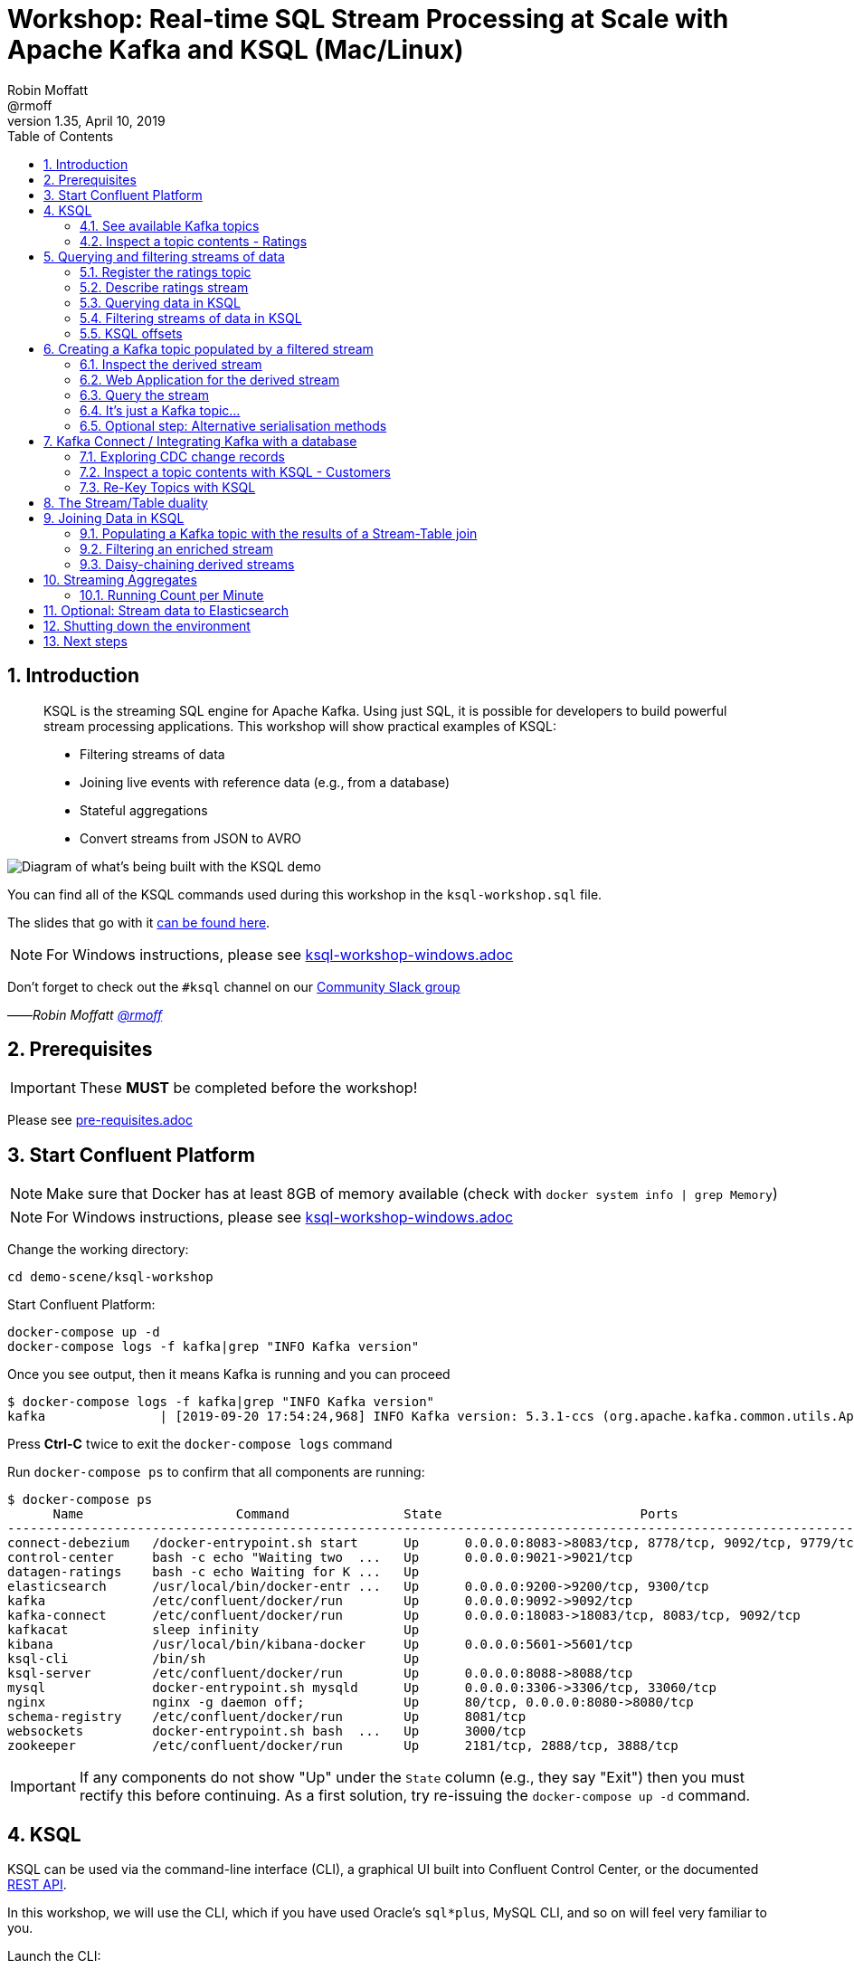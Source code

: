 = Workshop: Real-time SQL Stream Processing at Scale with Apache Kafka and KSQL (Mac/Linux)
:doctype: book
:toc:
:sectnums:
:experimental:
:icon: font
Robin Moffatt <@rmoff>
v1.35, April 10, 2019

:toc:

== Introduction

[quote]
____
KSQL is the streaming SQL engine for Apache Kafka.
Using just SQL, it is possible for developers to build powerful stream processing applications.
This workshop will show practical examples of KSQL:

* Filtering streams of data
* Joining live events with reference data (e.g., from a database)
* Stateful aggregations
* Convert streams from JSON to AVRO
____

image::images/ksql_workshop_01.png[Diagram of what's being built with the KSQL demo]

You can find all of the KSQL commands used during this workshop in the `ksql-workshop.sql` file.

The slides that go with it https://speakerdeck.com/rmoff/javazone-workshop-apache-kafka-and-ksql-in-action-lets-build-a-streaming-data-pipeline[can be found here].

NOTE: For Windows instructions, please see link:ksql-workshop-windows.adoc[]

Don't forget to check out the `#ksql` channel on our https://slackpass.io/confluentcommunity[Community Slack group]

——_Robin Moffatt https://twitter.com/rmoff/[@rmoff]_

== Prerequisites

IMPORTANT: These **MUST** be completed before the workshop!

Please see link:pre-requisites.adoc[]

== Start Confluent Platform

NOTE: Make sure that Docker has at least 8GB of memory available (check with `docker system info | grep Memory`)

NOTE: For Windows instructions, please see link:ksql-workshop-windows.adoc[]

Change the working directory:

[source,bash]
----
cd demo-scene/ksql-workshop
----

Start Confluent Platform:

[source,bash]
----
docker-compose up -d
docker-compose logs -f kafka|grep "INFO Kafka version"
----

Once you see output, then it means Kafka is running and you can proceed

[source,bash]
----
$ docker-compose logs -f kafka|grep "INFO Kafka version"
kafka               | [2019-09-20 17:54:24,968] INFO Kafka version: 5.3.1-ccs (org.apache.kafka.common.utils.AppInfoParser)
----

Press btn:[Ctrl-C] twice to exit the `docker-compose logs` command

Run `docker-compose ps` to confirm that all components are running:

[source,bash]
----
$ docker-compose ps
      Name                    Command               State                          Ports
----------------------------------------------------------------------------------------------------------------
connect-debezium   /docker-entrypoint.sh start      Up      0.0.0.0:8083->8083/tcp, 8778/tcp, 9092/tcp, 9779/tcp
control-center     bash -c echo "Waiting two  ...   Up      0.0.0.0:9021->9021/tcp
datagen-ratings    bash -c echo Waiting for K ...   Up
elasticsearch      /usr/local/bin/docker-entr ...   Up      0.0.0.0:9200->9200/tcp, 9300/tcp
kafka              /etc/confluent/docker/run        Up      0.0.0.0:9092->9092/tcp
kafka-connect      /etc/confluent/docker/run        Up      0.0.0.0:18083->18083/tcp, 8083/tcp, 9092/tcp
kafkacat           sleep infinity                   Up
kibana             /usr/local/bin/kibana-docker     Up      0.0.0.0:5601->5601/tcp
ksql-cli           /bin/sh                          Up
ksql-server        /etc/confluent/docker/run        Up      0.0.0.0:8088->8088/tcp
mysql              docker-entrypoint.sh mysqld      Up      0.0.0.0:3306->3306/tcp, 33060/tcp
nginx              nginx -g daemon off;             Up      80/tcp, 0.0.0.0:8080->8080/tcp
schema-registry    /etc/confluent/docker/run        Up      8081/tcp
websockets         docker-entrypoint.sh bash  ...   Up      3000/tcp
zookeeper          /etc/confluent/docker/run        Up      2181/tcp, 2888/tcp, 3888/tcp
----

IMPORTANT: If any components do not show "Up" under the `State` column (e.g., they say "Exit") then you must rectify this before continuing.
As a first solution, try re-issuing the `docker-compose up -d` command.

<<<

== KSQL

KSQL can be used via the command-line interface (CLI), a graphical UI built into Confluent Control Center, or the documented https://docs.confluent.io/current/ksql/docs/api.html[REST API].

In this workshop, we will use the CLI, which if you have used Oracle's `sql*plus`, MySQL CLI, and so on will feel very familiar to you.

Launch the CLI:

[source,bash]
----
docker-compose exec ksql-cli ksql http://ksql-server:8088
----

Make sure that you get a successful start up screen:

[source,bash]
----
                  ===========================================
                  =        _  __ _____  ____  _             =
                  =       | |/ // ____|/ __ \| |            =
                  =       | ' /| (___ | |  | | |            =
                  =       |  <  \___ \| |  | | |            =
                  =       | . \ ____) | |__| | |____        =
                  =       |_|\_\_____/ \___\_\______|       =
                  =                                         =
                  =  Streaming SQL Engine for Apache Kafka® =
                  ===========================================

Copyright 2017-2018 Confluent Inc.

CLI v5.2.1, Server v5.2.1 located at http://ksql-server:8088

Having trouble? Type 'help' (case-insensitive) for a rundown of how things work!

ksql>
----

=== See available Kafka topics

KSQL can be used to view the topic metadata on a Kafka cluster (`SHOW TOPICS;`), as well as inspect the messages in a topic (`PRINT <topic>;`).

[source,sql]
----
ksql> SHOW TOPICS;

 Kafka Topic                     | Registered | Partitions | Partition Replicas | Consumers | ConsumerGroups
-------------------------------------------------------------------------------------------------------------
 _confluent-metrics              | false      | 12         | 1                  | 0         | 0
 _schemas                        | false      | 1          | 1                  | 0         | 0
 ratings                         | false      | 1          | 1                  | 0         | 0
[...]
-------------------------------------------------------------------------------------------------------------
ksql>
----

=== Inspect a topic contents - Ratings

The event stream driving this example is a simulated stream of events purporting to show the ratings left by users on a website, with data elements including the device type that they used, the star rating, and a message associated with the rating.

Using the `PRINT` command we can easily see column names and values within a topic's messages.
Kafka messages consist of a timestamp, key, and message (payload), which are all shown in the `PRINT` output.

[TIP]
====
Note that we don't need to know the format of the data; KSQL introspects the data and understands how to deserialise it.
====

[source,sql]
----
ksql> PRINT 'ratings';
Format:AVRO
22/02/18 12:55:04 GMT, 5312, {"rating_id": 5312, "user_id": 4, "stars": 4, "route_id": 2440, "rating_time": 1519304104965, "channel": "web", "message": "Surprisingly good, maybe you are getting your mojo back at long last!"}
22/02/18 12:55:05 GMT, 5313, {"rating_id": 5313, "user_id": 3, "stars": 4, "route_id": 6975, "rating_time": 1519304105213, "channel": "web", "message": "why is it so difficult to keep the bathrooms clean ?"}
----

Press Ctrl-C to cancel and return to the KSQL prompt.

[NOTE]
====
*Optional*: You can also inspect the Kafka topic with a tool such as https://github.com/edenhill/kafkacat/[`kafkacat`]. Just like KSQL this shows the Kafka messages, but it also includes detailed metadata.

[source,bash]
----
docker-compose exec kafkacat \
          kafkacat -b kafka:29092 -C -K: \
          -f '\nKey (%K bytes): %k\t\nValue (%S bytes): %s\n\Partition: %p\tOffset: %o\n--\n' \
          -t ratings -o end
----

Note that the data is in Avro, so you will see lots of special characters in the output.

Press Ctrl-C to cancel and return to the command prompt.
====

<<<
== Querying and filtering streams of data

Having inspected the topics and contents of them, let's get into some SQL now.
The first step in KSQL is to register the source topic with KSQL.

=== Register the ratings topic

By registering a topic with KSQL, we declare its schema and properties.

The inbound event stream of ratings data is a `STREAM`—later we will talk about `TABLE`, but for now, we just need a simple `CREATE STREAM` with the appropriate values in the `WITH` clause:

[source,sql]
----
ksql> CREATE STREAM ratings WITH (KAFKA_TOPIC='ratings', VALUE_FORMAT='AVRO');

 Message
---------------
 Stream created
---------------
----

NOTE: Here we're using data in Avro format, but you can also read and write JSON or CSV data with KSQL.
If you use JSON or CSV you have to specify the schema when you create the stream.

=== Describe ratings stream

You'll notice that in the above `CREATE STREAM` statement we didn't specify any of the column names.
That's because the data is in Avro format, and the Confluent Schema Registry supplies the actual schema details.
You can use `DESCRIBE` to examine an object's columns:

[source,sql]
----
ksql> DESCRIBE ratings;
Name                 : RATINGS
 Field       | Type
-----------------------------------------
 ROWTIME     | BIGINT           (system)
 ROWKEY      | VARCHAR(STRING)  (system)
 RATING_ID   | BIGINT
 USER_ID     | INTEGER
 STARS       | INTEGER
 ROUTE_ID    | INTEGER
 RATING_TIME | BIGINT
 CHANNEL     | VARCHAR(STRING)
 MESSAGE     | VARCHAR(STRING)
-----------------------------------------
For runtime statistics and query details run: DESCRIBE EXTENDED <Stream,Table>;
ksql>
----

Note the presence of a couple of `(system)` columns here. `ROWTIME` is the timestamp of the Kafka message—important for when we do time-based aggregations later— and `ROWKEY` is the key of the Kafka message.

=== Querying data in KSQL

Let's run our first SQL.
As anyone familar with SQL knows, `SELECT *` will return all columns from a given object.
So let's try it!

[source,sql]
----
ksql> SELECT * FROM ratings;
1529501380124 | 6229 | 6229 | 17 | 2 | 3957 | 1529501380124 | iOS-test | why is it so difficult to keep the bathrooms clean ?
1529501380197 | 6230 | 6230 | 14 | 2 | 2638 | 1529501380197 | iOS | your team here rocks!
1529501380641 | 6231 | 6231 | 12 | 1 | 9870 | 1529501380641 | iOS-test | (expletive deleted)
[…]
----

You'll notice that the data keeps on coming.
That is because KSQL is fundamentally a _streaming engine_, and the queries that you run are _continuous queries_.
Having previously set the offset to `earliest` KSQL is showing us the *past* (data from the beginning of the topic), the *present* (data now arriving in the topic), and the *future* (all new data that arrives in the topic from now on).

Press Ctrl-C to cancel the query and return to the KSQL command prompt.

To inspect a finite set of data, you can use the `LIMIT` clause.
Try it out now:

[source,sql]
----
ksql> SELECT * FROM ratings LIMIT 5;
1529499830648 | 1 | 1 | 8 | 1 | 7562 | 1529499829398 | ios | more peanuts please
1529499830972 | 2 | 2 | 5 | 4 | 54 | 1529499830972 | iOS | your team here rocks!
1529499831203 | 3 | 3 | 16 | 1 | 9809 | 1529499831203 | web | airport refurb looks great, will fly outta here more!
1529499831521 | 4 | 4 | 5 | 1 | 7691 | 1529499831521 | web | thank you for the most friendly, helpful experience today at your new lounge
1529499831814 | 5 | 5 | 19 | 3 | 389 | 1529499831814 | ios | thank you for the most friendly, helpful experience today at your new lounge
Limit Reached
Query terminated
ksql>
----

=== Filtering streams of data in KSQL

Since KSQL is heavily based on SQL, you can do many of the standard SQL things you'd expect to be able to do, including predicates and selection of specific columns:

[source,sql]
----
ksql> SELECT USER_ID, STARS, CHANNEL, MESSAGE FROM ratings WHERE STARS <3 AND CHANNEL='iOS' LIMIT 3;
3 | 2 | iOS | your team here rocks!
2 | 1 | iOS | worst. flight. ever. #neveragain
15 | 2 | iOS | worst. flight. ever. #neveragain
Limit Reached
Query terminated
ksql>
----

<<<
=== KSQL offsets

Since Apache Kafka persists data, it is possible to use KSQL to query and process data from the past, as well as new events that arrive on the topic.

To tell KSQL to process from beginning of topic run `SET 'auto.offset.reset' = 'earliest';`

Run this now, so that future processing includes all existing data.

[source,sql]
----
ksql> SET 'auto.offset.reset' = 'earliest';
Successfully changed local property 'auto.offset.reset' from 'null' to 'earliest'
----

<<<


== Creating a Kafka topic populated by a filtered stream

image::images/ksql_workshop_02.png[Filtering data with KSQL]

Let's take the poor ratings from people with iOS devices, and create a new stream from them!

[source,sql]
----
ksql> CREATE STREAM POOR_RATINGS AS SELECT * FROM ratings WHERE STARS <3 AND CHANNEL='iOS';

 Message
----------------------------
 Stream created and running
----------------------------
----

What this does is set a KSQL continuous query running that processes messages on the source `ratings` topic to:

* applies the predicates (`STARS<3 AND CHANNEL='iOS'``)
* selects just the specified columns
** If you wanted to take all columns from the source stream, you would simply use `SELECT *`

Each processed message is written to a new Kafka topic.
Remember, this is a _continuous query_, so every single source message—past, present, and future—will be processed with low-latency in this way.
If we only want to process _new_ messages and not existing ones, we would configure `SET 'auto.offset.reset' = 'latest';`.

_This method of creating derived topics is frequently referred to by the acronym of the statement—`CSAS` (-> `CREATE STREAM … AS SELECT`)._

=== Inspect the derived stream

Using `DESCRIBE` we can see that the new stream has the same columns as the source one.

[source,sql]
----
ksql> DESCRIBE POOR_RATINGS;
Name                 : POOR_RATINGS
 Field       | Type
-----------------------------------------
 ROWTIME     | BIGINT           (system)
 ROWKEY      | VARCHAR(STRING)  (system)
 RATING_ID   | BIGINT
 USER_ID     | INTEGER
 STARS       | INTEGER
 ROUTE_ID    | INTEGER
 RATING_TIME | BIGINT
 CHANNEL     | VARCHAR(STRING)
 MESSAGE     | VARCHAR(STRING)
-----------------------------------------
For runtime statistics and query details run: DESCRIBE EXTENDED <Stream,Table>;
ksql>
----

Additional information about the derived stream is available with the `DESCRIBE EXTENDED` command:

[source,sql]
----
ksql> DESCRIBE EXTENDED POOR_RATINGS;
Name                 : POOR_RATINGS
Type                 : STREAM
Key field            :
Key format           : STRING
Timestamp field      : Not set - using <ROWTIME>
Value format         : AVRO
Kafka topic          : POOR_RATINGS (partitions: 4, replication: 1)

 Field       | Type
-----------------------------------------
 ROWTIME     | BIGINT           (system)
 ROWKEY      | VARCHAR(STRING)  (system)
 RATING_ID   | BIGINT
 USER_ID     | INTEGER
 STARS       | INTEGER
 ROUTE_ID    | INTEGER
 RATING_TIME | BIGINT
 CHANNEL     | VARCHAR(STRING)
 MESSAGE     | VARCHAR(STRING)
-----------------------------------------

Queries that write into this STREAM
-----------------------------------
CSAS_POOR_RATINGS_0 : CREATE STREAM POOR_RATINGS AS SELECT * FROM ratings WHERE STARS <3 AND CHANNEL='iOS';

For query topology and execution plan please run: EXPLAIN <QueryId>

Local runtime statistics
------------------------
messages-per-sec:     10.04   total-messages:       998     last-message: 6/20/18 1:46:09 PM UTC
 failed-messages:         0 failed-messages-per-sec:         0      last-failed:       n/a
(Statistics of the local KSQL server interaction with the Kafka topic POOR_RATINGS)
ksql>
----

Note the *runtime statistics* above.
If you re-run the `DESCRIBE EXTENDED` command you'll see these values increasing.

----
Local runtime statistics
------------------------
messages-per-sec:      0.33   total-messages:      1857     last-message: 6/20/18 2:33:26 PM UTC
 failed-messages:         0 failed-messages-per-sec:         0      last-failed:       n/a
(Statistics of the local KSQL server interaction with the Kafka topic POOR_RATINGS)
----


_N.B. you can use the up arrow on your keyboard to cycle through KSQL command history for easy access and replay of previous commands.
Ctrl-R also works for searching command history._

=== Web Application for the derived stream

We now have the derived data in a Kafka topic.
A team in our organization is interested in building an application to view this derived data in a web application.

A sample NodeJS websockets application has been built from the code in link:websockets[].  You can view the application at http://localhost:8080.

image::images/websockets.png[]

=== Query the stream

The derived stream that we've created is just another stream that we can interact with in KSQL as any other.
If you run a `SELECT` against the stream you'll see new messages arriving based on those coming from the source `ratings` topic:

[source,sql]
----
ksql> SELECT STARS, CHANNEL, MESSAGE FROM POOR_RATINGS;
1 | iOS | worst. flight. ever. #neveragain
2 | iOS | Surprisingly good, maybe you are getting your mojo back at long last!
2 | iOS | thank you for the most friendly, helpful experience today at your new lounge
----

Press Ctrl-C to cancel and return to the KSQL prompt.

=== It's just a Kafka topic…

The query that we created above (`CREATE STREAM POOR_RATINGS AS…`) populates a Kafka topic, which we can also access as a KSQL stream (as in the previous step). Let's inspect this topic now, using KSQL.

Observe that the topic exists:

[source,sql]
----
ksql> SHOW TOPICS;

 Kafka Topic        | Registered | Partitions | Partition Replicas | Consumers | ConsumerGroups
------------------------------------------------------------------------------------------------
[…]
 POOR_RATINGS       | true       | 4          | 1                  | 0         | 0
 ratings            | true       | 1          | 1                  | 1         | 1
------------------------------------------------------------------------------------------------
ksql>
----

Inspect the Kafka topic's data

[source,bash]
----
ksql> PRINT 'POOR_RATINGS';
Format:AVRO
6/20/18 11:01:03 AM UTC, 37, {"RATING_ID": 37, "USER_ID": 12, "STARS": 2, "ROUTE_ID": 8916, "RATING_TIME": 1529492463400, "CHANNEL": "iOS", "MESSAGE": "more peanuts please"}
6/20/18 11:01:07 AM UTC, 55, {"RATING_ID": 55, "USER_ID": 10, "STARS": 2, "ROUTE_ID": 5232, "RATING_TIME": 1529492467552, "CHANNEL": "iOS", "MESSAGE": "why is it so difficult to keep the bathrooms clean ?"}
----

=== Optional step: Alternative serialisation methods

By default KSQL will write to the target stream using the same serialisation as the source.
So if it's reading Avro data, it'll write Avro data.
You can override this behaviour using the `WITH (VALUE_FORMAT='xx')` syntax.
For example, if for some terrible reason you wanted to write data to CSV in a topic, you would run:

[source,sql]
----
CREATE STREAM POOR_RATINGS_CSV WITH (VALUE_FORMAT='DELIMITED') AS 
  SELECT * FROM ratings WHERE STARS <3 AND CHANNEL='iOS';
----

You can use a similar syntax to change the name and partitions of the target Kafka topic:

[source,sql]
----
CREATE STREAM POOR_RATINGS_JSON WITH (VALUE_FORMAT='JSON', PARTITIONS=2) AS 
  SELECT * FROM ratings WHERE STARS <3 AND CHANNEL='iOS';
----

[NOTE]
====
Re-serialising data this way can be a powerful use of KSQL in itself.
Consider a source topic being written to in CSV format, and this topic is to be used by multiple consumers.
One option is each consumer has to know the schema of the CSV.
Another option is to declare the schema in KSQL once, and then reserialise the data into a better format such as Avro.
Now each consumer can use the data without being tightly-coupled to the original system.

_The SQL code would look like this - the source topic doesn't exist in your workshop environment so you won't be able to actually run it._

[source,sql]
----
CREATE STREAM USER_LOGON_CSV (first_name VARCHAR, 
                              last_name  VARCHAR, 
                              email      VARCHAR, 
                              ip_address VARCHAR, 
                              logon_date VARCHAR) 
        WITH (KAFKA_TOPIC ='user_logons', 
              VALUE_FORMAT='DELIMITED');

CREATE STREAM USER_LOGON WITH (VALUE_FORMAT='AVRO') AS 
  SELECT * FROM USER_LOGON_CSV;           
----
====


<<<

== Kafka Connect / Integrating Kafka with a database

This shows how to ingest the Customers data from a database using https://www.confluent.io/blog/no-more-silos-how-to-integrate-your-databases-with-apache-kafka-and-cdc[Kafka Connect and CDC].

Check that Kafka Connect with Debezium's connector has started:

[source,bash]
----
docker-compose logs -f connect-debezium|grep "Kafka Connect started"
----

Wait for the output:

[source,bash]
----
connect-debezium_1  | 2018-09-04 11:33:04,639 INFO   ||  Kafka Connect started   [org.apache.kafka.connect.runtime.Connect]
----

Press Ctrl-C to return to the command prompt.

We'll now create _two_ Kafka Connect connectors.
Both stream events from MySQL into Kafka using Debezium, but differ in how they handle the message structure.

[source,bash]
----
docker-compose exec connect-debezium bash -c '/scripts/create-mysql-source.sh'
----

You should see `HTTP/1.1 201 Created`, twice.

[NOTE]
====
*Optional*: If you are interested you can inspect the script file (`scripts/create-mysql-source.sh` in the workshop folder) that includes the configuration payload in JSON.

1. The connector called `mysql-source-demo-customers` flattens the before/after record state data, along with the nested metadata, into a single flat structure.
This is what we use during the rest of the workshop.
+
The flattening is done using a *Single Message Transform* from Debezium, called `io.debezium.transforms.UnwrapFromEnvelope`.
+
The connector also uses two Single Message Transforms to illustrate how metadata can be added to ingested data.
The `InsertField` transformation adds the topic name into a field called `messagetopic`, and some fixed text into the `messagesource` field.

2. The connector `mysql-source-demo-customers-raw` retains the nested structure of the before/after record data.
+
A Single Message Transform is used to route the messages to a different topic.
By default Debezium will use the format `server.schema.table` when streaming a table's data to a Kafka topic.
We use the `RegexRouter` to redirect the messages to a topic with a `-raw` suffix.
====

=== Exploring CDC change records

Start a MySQL command prompt:

[source,bash]
----
docker-compose exec mysql bash -c 'mysql -u $MYSQL_USER -p$MYSQL_PASSWORD demo'
----

Now in a separate terminal window run the following, to stream the contents of the customers topic and any changes to stdout:

[source,bash]
----
# Make sure you run this from the `demo-scene/ksql-workshop` folder
docker-compose exec -T kafka-connect \
        kafka-avro-console-consumer \
        --bootstrap-server kafka:29092 \
        --property schema.registry.url=http://schema-registry:8081 \
        --topic asgard.demo.CUSTOMERS-raw --from-beginning|jq '.'
----

(_https://stedolan.github.io/jq/[jq] is useful here—if you don't have it installed, remove `|jq '.'` from the above command)._

Note the customer data shown, and the structure of it, with `before`, `after`, and `source` data.

From the MySQL command prompt, make some changes to the data:

[source,sql]
----
INSERT INTO CUSTOMERS (ID,FIRST_NAME,LAST_NAME) VALUES (42,'Rick','Astley');
UPDATE CUSTOMERS SET FIRST_NAME = 'Thomas', LAST_NAME ='Smith' WHERE ID=2;
----

You should see each DML cause an almost-instantaneous update on the Kafka topic.
For each change, inspect the output of the Kafka topic.
Observe the difference between an `INSERT` and `UPDATE`.

=== Inspect a topic contents with KSQL - Customers

Let's look at the customer data from the KSQL prompt.
This is pretty much the same as using `kafka-avro-console-consumer` as we did above.

Here we use the `FROM BEGINNING` argument, which tells KSQL to go back to the _beginning_ of the topic and show all data from there

[source,sql]
----
ksql> PRINT 'asgard.demo.CUSTOMERS' FROM BEGINNING;
Format:AVRO
3/4/19 5:50:42 PM UTC, Struct{id=1}, {"id": 1, "first_name": "Rica", "last_name": "Blaisdell", "email": "rblaisdell0@rambler.ru", "gender": "Female", "club_status": "bronze", "comments": "Universal optimal hierarchy", "create_ts": "2019-03-04T17:48:20Z", "update_ts": "2019-03-04T17:48:20Z", "messagetopic": "asgard.demo.CUSTOMERS", "messagesource": "Debezium CDC from MySQL on asgard"}
3/4/19 5:50:42 PM UTC, Struct{id=2}, {"id": 2, "first_name": "Ruthie", "last_name": "Brockherst", "email": "rbrockherst1@ow.ly", "gender": "Female", "club_status": "platinum", "comments": "Reverse-engineered tangible interface", "create_ts": "2019-03-04T17:48:20Z", "update_ts": "2019-03-04T17:48:20Z", "messagetopic": "asgard.demo.CUSTOMERS", "messagesource": "Debezium CDC from MySQL on asgard"}
----

Press Ctrl-C to cancel and return to the KSQL command prompt.

<<<

=== Re-Key Topics with KSQL

Since we're going to eventually join the customer data to the ratings, the customer Kafka messages _must be keyed on the field on which we are performing the join_.
If this is not the case the join will fail and we'll get `NULL` values in the result.

Our source customer messages are currently keyed using the Primary Key of the source table, but using a key serialisation that KSQL https://github.com/confluentinc/ksql/issues/824[does not yet support]—and thus in effect is not useful as a key in KSQL at all.

To re-key a topic in Kafka we can use KSQL!

First we will register the customer topic.

[source,sql]
----
ksql> CREATE STREAM CUSTOMERS_SRC WITH (KAFKA_TOPIC='asgard.demo.CUSTOMERS', VALUE_FORMAT='AVRO');

 Message
----------------
 Stream created
----------------
ksql>
----

With the stream registered, we can now re-key the topic, using a KSQL `CSAS` and the `PARTITION BY` clause.
Note that we're also changing the number of partitions from that of the source (4) to match that of the `ratings` topic (1):

[IMPORTANT]
====
By changing the partition key, data may move between partitions, and thus its ordering change.
Kafka's strict ordering guarantee only applies within a partition.

In our example this doesn't matter, but be aware of this if you rely on this re-keying technique in other KSQL queries.
====

[source,sql]
----
SET 'auto.offset.reset' = 'earliest';

CREATE STREAM CUSTOMERS_SRC_REKEY 
        WITH (PARTITIONS=1) AS 
        SELECT * FROM CUSTOMERS_SRC PARTITION BY ID;
----

[source,sql]
----
 Message
----------------------------
 Stream created and running
----------------------------
ksql>
----

[NOTE]
====
*Optional*

To inspect the key for a given stream/table, you can use the `ROWKEY` system column.

Here we compare it to the join column (`ID`); for the join to succeed they must be equal.

In the source stream, the `ROWKEY` reflects the key of the underlying Kafka messages as set by the producer (read by KSQL as a String):

[source,sql]
----
ksql> SELECT C.ROWKEY, C.ID FROM CUSTOMERS_SRC C LIMIT 3;
 | 1
 | 2
 | 3
Limit Reached
Query terminated
----

In the re-keyed stream the `ROWKEY` and `ID` are equal, which is essential for a successful JOIN operation in KSQL.

[source,sql]
----
ksql> SELECT C.ROWKEY, C.ID FROM CUSTOMERS_SRC_REKEY C LIMIT 3;
1 | 1
2 | 2
3 | 3
Limit Reached
Query terminated
ksql>
----
====

<<< 

== The Stream/Table duality

We're now going to model the Customers topic as a **KSQL Table**. This is a semantic construct that enables us to work with the data in the topic as key/value pairs, with a single value for each key.
You can read more about https://docs.confluent.io/current/streams/concepts.html#duality-of-streams-and-tables[this here].

Register a `TABLE` over the new re-keyed Kafka topic.
Why's it a table? Because *for each key* (user id), we want to know *its current value* (name, status, etc)

[source,sql]
----
ksql> CREATE TABLE CUSTOMERS WITH (KAFKA_TOPIC='CUSTOMERS_SRC_REKEY', VALUE_FORMAT ='AVRO', KEY='ID');

 Message
---------------
 Table created
---------------
ksql>
----

[NOTE]
====
_n.b. if you get the error `Avro schema for message values on topic CUSTOMERS_SRC_REKEY does not exist in the Schema Registry.` then_ :

* Check that the topic's source stream is created:
+
[source,sql]
----
ksql> SHOW STREAMS;
 Stream Name         | Kafka Topic         | Format
----------------------------------------------------
 CUSTOMERS_SRC_REKEY | CUSTOMERS_SRC_REKEY | AVRO
 [...]
----
+
* Verify that the source stream is processing messages by running `DESCRIBE EXTENDED CUSTOMERS_SRC_REKEY;`. Under the heading `Local runtime statistics` you should see:
+
[source,sql]
----
Local runtime statistics
------------------------
messages-per-sec:      0.10   total-messages:        10     last-message: 6/28/18 6:23:54 PM UTC
 failed-messages:         0 failed-messages-per-sec:         0      last-failed:       n/a
----
+
** If no 'messages-per-sec' is shown, the next step is to verify that you ran `SET 'auto.offset.reset' = 'earliest';` earlier.
You can run it again to be certain.
If it says `Successfully changed local property 'auto.offset.reset' from 'null' to 'earliest'` then the `null` shows that it wasn't previously set.
** If this was the case, then you need to drop and recreate the stream in order to process the customer data:
+
[source,sql]
----
TERMINATE QUERY CSAS_CUSTOMERS_SRC_REKEY_0;
DROP STREAM CUSTOMERS_SRC_REKEY;
----
+
Then re-run the `CREATE STREAM CUSTOMERS_SRC_REKEY[…]` from above.
Use `SHOW QUERIES;` to list the queries running if the name differs from that shown in the `TERMINATE` statement.
====

Query the table:

[source,sql]
----
ksql> SELECT ID, FIRST_NAME, LAST_NAME, EMAIL, CLUB_STATUS FROM CUSTOMERS LIMIT 3;
1 | Rica | Blaisdell | rblaisdell0@rambler.ru | bronze
3 | Mariejeanne | Cocci | mcocci2@techcrunch.com | bronze
4 | Hashim | Rumke | hrumke3@sohu.com | platinum
Limit Reached
Query terminated
----

Both `CUSTOMER` (table) and `CUSTOMER_SRC_REKEY` (stream) are driven from the same Kafka topic.
You can examine the stream/table duality by running two KSQL sessions side-by-side, each querying one for a given key:

[source,sql]
----
ksql> SET 'auto.offset.reset' = 'earliest';
Successfully changed local property 'auto.offset.reset' to 'earliest'. Use the UNSET command to revert your change.
ksql> SELECT ID, FIRST_NAME, LAST_NAME, EMAIL, CLUB_STATUS FROM CUSTOMERS WHERE ID=2;
2 | Thomas | Smith | rbrockherst1@ow.ly | platinum
----

[source,sql]
----
ksql> SET 'auto.offset.reset' = 'earliest';
Successfully changed local property 'auto.offset.reset' to 'earliest'. Use the UNSET command to revert your change.
ksql> SELECT ID, FIRST_NAME, LAST_NAME, EMAIL, CLUB_STATUS FROM CUSTOMERS_SRC_REKEY WHERE ID=2;
2 | Ruthie | Brockherst | rbrockherst1@ow.ly | platinum
2 | Thomas | Smith | rbrockherst1@ow.ly | platinum
----

Leave each query running, and in a third window bring up a MySQL session

[source,bash]
----
docker-compose exec mysql bash -c 'mysql -u $MYSQL_USER -p$MYSQL_PASSWORD demo'
----

In MySQL make changes (one at a time) to the record for the ID being queried:

[source,sql]
----
UPDATE CUSTOMERS SET EMAIL='foo@bar.com' WHERE ID=2;
UPDATE CUSTOMERS SET EMAIL='example@bork.bork.bork.com' WHERE ID=2;
----

When you make the change on MySQL you should see the two KSQL queries emit the new values almost immediately.
Then, _cancel and re-run_ the two KSQL queries (against table and stream respectively). Each time you should note that the stream contains *every* event related to the source table record, whilst the table hold the *current* state.

<<< 
== Joining Data in KSQL

image::images/ksql_workshop_03.png[Joining data with KSQL]

Let's use the customer data (`CUSTOMERS`) and use it to enrich the inbound stream of ratings data (`RATINGS`) to show against each rating who the customer is, and their club status ('platinum','gold', etc).

Run the following SQL:

[source,sql]
----
SELECT R.MESSAGE, C.FIRST_NAME, C.LAST_NAME 
FROM RATINGS R INNER JOIN CUSTOMERS C 
ON R.USER_ID = C.ID 
LIMIT 5;
----

There are a couple of things to note about this query :

* We're aliasing the table and stream names to make column names unambiguous
* The backspace character can be used to denote line continuation

In the output you should see a rating message, and the name of the customer who left it:

[source,sql]
----
more peanuts please | Gianina | Mixhel
your team here rocks! | Munmro | Igounet
airport refurb looks great, will fly outta here more! | null | null
thank you for the most friendly, helpful experience today at your new lounge | Munmro | Igounet
thank you for the most friendly, helpful experience today at your new lounge | null | null
Limit Reached
Query terminated
ksql>
----

Now let's pull the full set of data, including a reformat of the timestamp into something human readable.

[source,sql]
----
SELECT TIMESTAMPTOSTRING(R.RATING_TIME, 'yyyy-MM-dd HH:mm:ss'), R.RATING_ID, R.STARS, R.ROUTE_ID,  R.CHANNEL, 
R.MESSAGE, C.FIRST_NAME, C.LAST_NAME, C.CLUB_STATUS 
FROM RATINGS R INNER JOIN CUSTOMERS C 
ON R.USER_ID = C.ID;
----

[source,sql]
----
2018-06-20 13:03:49 | 1 | 1 | 7562 | ios | more peanuts please | Gianina | Mixhel | gold
2018-06-20 13:03:50 | 2 | 4 | 54 | iOS | your team here rocks! | Munmro | Igounet | gold
2018-06-20 13:03:51 | 4 | 1 | 7691 | web | thank you for the most friendly, helpful experience today at your new lounge | Munmro | Igounet | gold
2018-06-20 13:03:51 | 6 | 2 | 6902 | web | Surprisingly good, maybe you are getting your mojo back at long last! | Gianina | Mixhel | gold
----

Press Ctrl-C to cancel the output.

<<<
==== Populating a Kafka topic with the results of a Stream-Table join

Let's persist this as an enriched stream, by simply prefixing the query with `CREATE STREAM … AS`:

[source,sql]
----
CREATE STREAM RATINGS_WITH_CUSTOMER_DATA WITH (PARTITIONS=1) AS 
SELECT R.RATING_ID, R.CHANNEL, R.STARS, R.MESSAGE, 
       C.ID, C.CLUB_STATUS, C.EMAIL, 
       C.FIRST_NAME, C.LAST_NAME 
FROM RATINGS R 
     INNER JOIN CUSTOMERS C 
       ON R.USER_ID = C.ID ;
----

[source,sql]
----
 Message
----------------------------
 Stream created and running
----------------------------
----

=== Filtering an enriched stream

Now that we have customer information added to every rating event, we can easily answer questions such as "Which of our Premier customers are not happy?":

[source,sql]
----
SELECT EMAIL, STARS, MESSAGE 
FROM RATINGS_WITH_CUSTOMER_DATA 
WHERE CLUB_STATUS='platinum' 
  AND STARS <3;
----

[source,sql]
----
aarent0@cpanel.net | 2 | thank you for the most friendly, helpful experience today at your new lounge
mdoughartie1@dedecms.com | 1 | worst.
flight.
ever. #neveragain
----

<<<
=== Daisy-chaining derived streams

image::images/ksql_workshop_04.png[Filtering enriched data with KSQL]

Having enriched the initial stream of ratings events with customer data, we can now persist a filtered version of that stream that includes a predicate to identify just those VIP customers who have left bad reviews:

[source,sql]
----
CREATE STREAM UNHAPPY_PLATINUM_CUSTOMERS AS 
SELECT CLUB_STATUS, EMAIL, STARS, MESSAGE 
FROM   RATINGS_WITH_CUSTOMER_DATA 
WHERE  STARS < 3 
  AND  CLUB_STATUS = 'platinum';
----

[source,sql]
----

 Message
----------------------------
 Stream created and running
----------------------------
ksql>
----

==== Query the new stream

Now we can query the derived stream to easily identify important customers who are not happy.
Since this is backed by a Kafka topic being continually popuated by KSQL we can also drive other applications with this data, as well as land it to datastores down-stream for visualisation.

[source,sql]
----
ksql> SELECT STARS, MESSAGE, EMAIL FROM UNHAPPY_PLATINUM_CUSTOMERS;
1 | is this as good as it gets? really ? | aarent0@cpanel.net
2 | airport refurb looks great, will fly outta here more! | aarent0@cpanel.net
2 | meh | aarent0@cpanel.net
----

== Streaming Aggregates

KSQL can create aggregations of event data, either over all events to date (and continuing to update with new data), or based on a time window.
The time window types supported are:

* Tumbling (e.g. every 5 minutes : 00:00, 00:05, 00:10)
* Hopping (e.g. every 5 minutes, advancing 1 minute: 00:00-00:05, 00:01-00:06)
* Session (Sets a timeout for the given key, after which any new data is treated as a new session)

To understand more about these time windows, you can read the related https://docs.confluent.io/current/streams/developer-guide/dsl-api.html#windowing[Kafka Streams documentation]. Since KSQL is built on Kafka Streams, the concepts are the same.
The https://docs.confluent.io/current/ksql/docs/tutorials/examples.html#aggregating-windowing-and-sessionization[KSQL-specific documentation] is also useful.

NOTE: KSQL will _re-emit_ aggregates as they are updated by incoming events.
This means that you will see multiple rows of output for a given window/key.

image::images/ksql_workshop_05.png[Aggregating data with KSQL]

=== Running Count per Minute

This shows the number of ratings per customer status, per minute:

[source,sql]
----
SELECT TIMESTAMPTOSTRING(WindowStart(), 'yyyy-MM-dd HH:mm:ss'), 
       CLUB_STATUS, COUNT(*) AS RATING_COUNT 
FROM RATINGS_WITH_CUSTOMER_DATA 
     WINDOW TUMBLING (SIZE 1 MINUTES) 
GROUP BY CLUB_STATUS;
----

[source,sql]
----
platinum | 1
bronze | 2
gold | 12
bronze | 13
----

The time window itself is exposed in the results using the function `WindowStart()`, which is then cast from epoch to human-readable form with the `TIMESTAMPTOSTRING` function.

Aggregates can be persisted too.
Instead of `CREATE STREAM` as we did above, we're going to instead persist with a `CREATE TABLE`, since aggregates are always a table (key + value). Just as before though, a Kafka topic is continually populated with the results of the query:

[source,sql]
----
CREATE TABLE RATINGS_BY_CLUB_STATUS AS 
SELECT WindowStart() AS WINDOW_START_TS, CLUB_STATUS, COUNT(*) AS RATING_COUNT 
FROM RATINGS_WITH_CUSTOMER_DATA 
     WINDOW TUMBLING (SIZE 1 MINUTES) 
GROUP BY CLUB_STATUS;
----

[source,sql]
----
 Message
---------------------------
 Table created and running
---------------------------
ksql>
----

This table that we've created is just a first class object in KSQL, updated in real time with the results from the aggregate query.
Because it's just another object in KSQL, we can query and filter it as any other:

[source,sql]
----
SELECT TIMESTAMPTOSTRING(WINDOW_START_TS, 'yyyy-MM-dd HH:mm:ss'), 
        CLUB_STATUS, RATING_COUNT 
FROM RATINGS_BY_CLUB_STATUS 
WHERE CLUB_STATUS='bronze';
----

[source,sql]
----
2019-03-04 17:42:00 | bronze | 2
2019-03-04 17:42:00 | bronze | 3
2019-03-04 17:42:00 | bronze | 5
2019-03-04 17:42:00 | bronze | 9
2019-03-04 17:42:00 | bronze | 10
----

If you let the `SELECT` output continue to run, you'll see all of the past time window aggregate values—but also the current one.
Note that the _current_ time window's aggregate value will continue to update, because new events are being continually processed and reflected in the value.
If you were to send an event to the source `ratings` topic with a timestamp in the past, the corresponding time window's aggregate would be re-emitted.

== Optional: Stream data to Elasticsearch

NOTE: This section assumes that you are familiar with the use of Kibana.

Using Kafka Connect you can stream data from a Kafka to one (or many) targets, including Elasticsearch, HDFS, S3, and so on.

Here we'll see how to stream it to Elasticsearch for rapid visualisation and analysis.

From a bash prompt, make sure that Elasticsearch and Kibana are running:

[source,bash]
----
$ docker-compose ps|egrep "elasticsearch|kibana"
elasticsearch                      /usr/local/bin/docker-entr ...   Up      0.0.0.0:9200->9200/tcp, 0.0.0.0:9300->9300/tcp
kibana                             /usr/local/bin/kibana-docker     Up      0.0.0.0:5601->5601/tcp
----

Create a dynamic mapping in Elasticsearch so that the timestamp of source data is correctly detected:

[source,bash]
----
curl -XPUT "http://localhost:9200/_template/kafkaconnect/" -H 'Content-Type: application/json' -d' { "index_patterns": "*", "settings": { "number_of_shards": 1, "number_of_replicas": 0 }, "mappings": { "_default_": { "dynamic_templates": [ { "dates": { "match": "*TS", "mapping": { "type": "date" } } }, { "non_analysed_string_template": { "match": "*", "match_mapping_type": "string", "mapping": { "type": "keyword" } } } ] } } }'
----

Create a connector to stream `RATINGS_WITH_CUSTOMER_DATA` to Elasticsearch:

[source,bash]
----
curl -X "POST" "http://localhost:18083/connectors/" \
-H "Content-Type: application/json" \
-d '{
  "name": "es_sink_unhappy_platinum_customers",
  "config": {
    "connector.class": "io.confluent.connect.elasticsearch.ElasticsearchSinkConnector",
    "topics": "RATINGS_WITH_CUSTOMER_DATA",
    "key.converter": "org.apache.kafka.connect.storage.StringConverter",
    "key.ignore": "true",
    "schema.ignore": "true",
    "type.name": "type.name=kafkaconnect",
    "topic.index.map": "RATINGS_WITH_CUSTOMER_DATA:ratings_with_customer_data",
    "connection.url": "http://elasticsearch:9200",
    "transforms": "ExtractTimestamp",
    "transforms.ExtractTimestamp.type": "org.apache.kafka.connect.transforms.InsertField$Value",
    "transforms.ExtractTimestamp.timestamp.field" : "TS"
  }
}'
----

Create a connector to stream `RATINGS_BY_CLUB_STATUS` to Elasticsearch:

[source,bash]
----
curl -X "POST" "http://localhost:18083/connectors/" \
-H "Content-Type: application/json" \
-d '{
  "name": "es_sink_ratings_agg_by_status_1min",
  "config": {
    "connector.class": "io.confluent.connect.elasticsearch.ElasticsearchSinkConnector",
    "topics": "RATINGS_BY_CLUB_STATUS",
    "key.converter": "org.apache.kafka.connect.storage.StringConverter",
    "key.ignore": "false",
    "schema.ignore": "true",
    "type.name": "type.name=kafkaconnect",
    "topic.index.map": "RATINGS_BY_CLUB_STATUS:ratings_agg_by_status_1min",
    "connection.url": "http://elasticsearch:9200"
  }
}'
----

_Note that the above sets `"key.ignore": "false"` , and thus aggregates will be updated in-place._

If you have `jq` on your machine you can run this to check that the connector is `RUNNING`:

[source,bash]
----
$ curl -s "http://localhost:18083/connectors"| jq '.[]'| xargs -I{connector_name} curl -s "http://localhost:18083/connectors/"{connector_name}"/status"| jq -c -M '[.name,.connector.state,.tasks[].state]|join(":|:")'| column -s : -t| sed 's/\"//g'| sort

es_sink_ratings_agg_by_status_1min  |  RUNNING  |  RUNNING
es_sink_unhappy_platinum_customers  |  RUNNING  |  RUNNING
----

Use the http://localhost:5601/app/kibana#/management/elasticsearch/index_management/home?_g=()[Kibana interface] to check that docs are arriving in Elasticsearch:

NOTE: If you get an error screen from Kibana then try restarting the container (`docker-compose restart kibana`).

image::images/kibana_01.png[]

http://localhost:5601/app/kibana#/management/kibana/index?_g=()[Add the index pattern to Kibana], and then use the Discover and Visualise options to explore and create analyses on the data:

image::images/kibana_02.png[]

image::images/kibana_03.png[]

== Shutting down the environment

To terminate the workshop environment, run `docker-compose down`:

[source,bash]
----
$ docker-compose down
Stopping control-center   ... done
Stopping datagen-ratings  ... done
Stopping connect-debezium ... done
Stopping kafka-connect    ... done
Stopping ksql-cli         ... done
Stopping schema-registry  ... done
Stopping kafkacat         ... done
Stopping ksql-server      ... done
Stopping kibana           ... done
Stopping kafka            ... done
Stopping nginx            ... done
Stopping elasticsearch    ... done
Stopping websockets       ... done
Stopping zookeeper        ... done
Stopping mysql            ... done
Removing control-center   ... done
Removing datagen-ratings  ... done
Removing connect-debezium ... done
Removing kafka-connect    ... done
Removing ksql-cli         ... done
Removing schema-registry  ... done
Removing kafkacat         ... done
Removing ksql-server      ... done
Removing kibana           ... done
Removing kafka            ... done
Removing nginx            ... done
Removing elasticsearch    ... done
Removing websockets       ... done
Removing zookeeper        ... done
Removing mysql            ... done
Removing network ksql-workshop_default
----

_If you want to preserve the state of all containers, run `docker-compose stop` instead._

== Next steps

With the enriched and filtered data being populated into Kafka topics from KSQL you can use it to :

* Feed event-driven applications.
For example, notify the ops team if a VIP user leaves a poor review.
* Stream to analytics platforms.
For example, use Kafka Connect to stream the enriched data stream to Elasticsearch and visualise the real time with Kibana.

